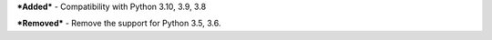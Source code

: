 ***Added***
- Compatibility with Python 3.10, 3.9, 3.8

***Removed***
- Remove the support for Python 3.5, 3.6.